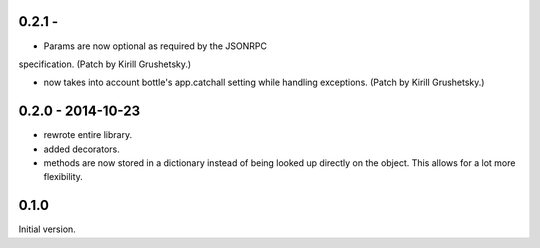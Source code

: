 0.2.1 -
------------------

* Params are now optional as required by the JSONRPC
specification. (Patch by Kirill Grushetsky.)

* now takes into account bottle's app.catchall setting while handling
  exceptions. (Patch by Kirill Grushetsky.)


0.2.0 - 2014-10-23
------------------

* rewrote entire library.

* added decorators.

* methods are now stored in a dictionary instead of being looked
  up directly on the object. This allows for a lot more flexibility.


0.1.0
-----

Initial version.

